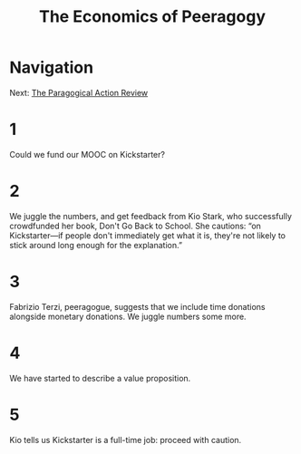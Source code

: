 #+TITLE: The Economics of Peeragogy
* Navigation
Next: [[file:the_paragogical_action_review.org][The Paragogical Action Review]]
* 1
Could we fund our MOOC on Kickstarter?
* 2
We juggle the numbers, and get feedback from Kio Stark, who successfully crowdfunded her book, Don't Go Back to School. She cautions: “on Kickstarter—if people don't immediately get what it is, they're not likely to stick around long enough for the explanation.”
* 3
Fabrizio Terzi, peeragogue, suggests that we include time donations alongside monetary donations. We juggle numbers some more.
* 4
We have started to describe a value proposition.
* 5
Kio tells us Kickstarter is a full-time job: proceed with caution.
